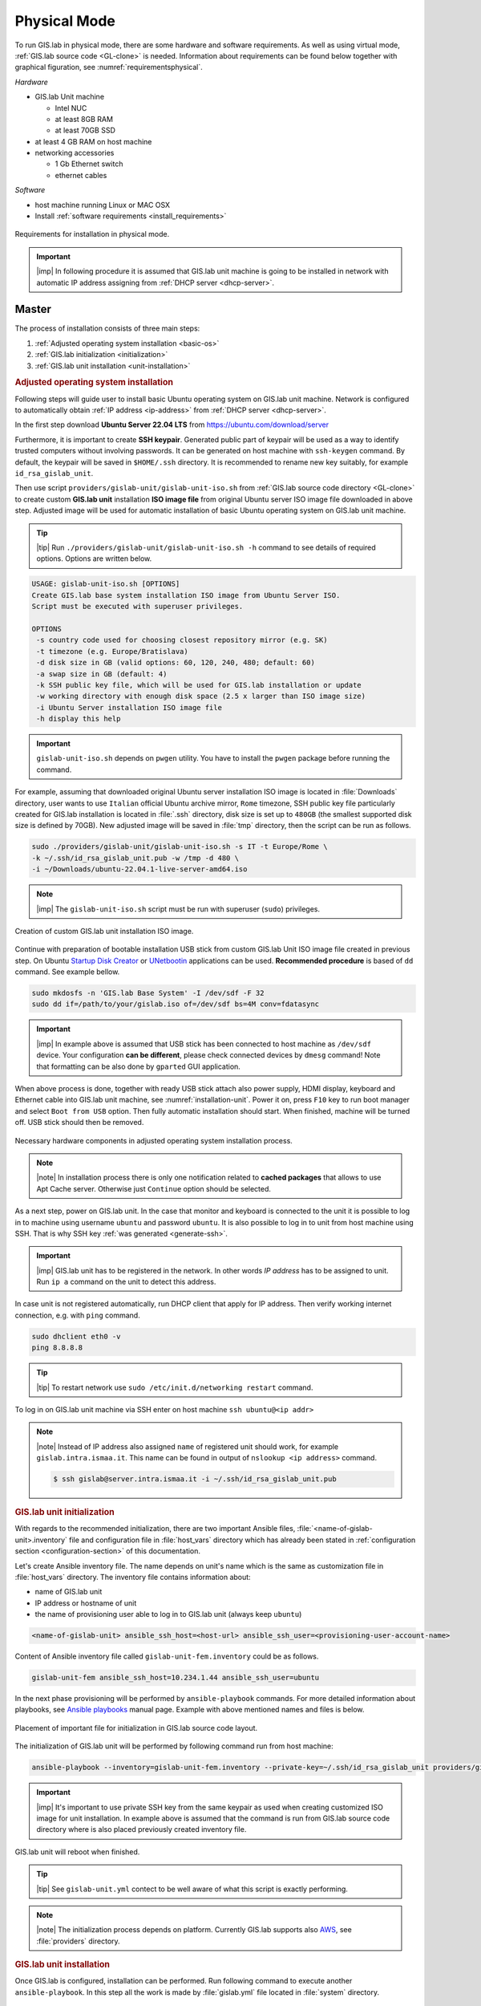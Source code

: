 *************
Physical Mode
*************

.. _requirements-physical:

To run GIS.lab in physical mode, there are some hardware and software requirements. 
As well as using virtual mode, :ref:`GIS.lab source code <GL-clone>` is needed. 
Information about requirements can be found below together with graphical 
figuration, see :numref:`requirementsphysical`. 

*Hardware*

- GIS.lab Unit machine 

  - Intel NUC
  - at least 8GB RAM
  - at least 70GB SSD

- at least 4 GB RAM on host machine

- networking accessories

  -  1 Gb Ethernet switch
  -  ethernet cables

*Software*

-  host machine running Linux or MAC OSX
-  Install :ref:`software requirements <install_requirements>`

.. _requirementsphysical:

.. figure:: ../img/installation/requirements-physical.svg
   :align: center
   :width: 750

   Requirements for installation in physical mode.

.. seealso:: |see| `Intel documentation
   <http://www.intel.com/support/motherboards/desktop/sb/CS-034249.htm>`_
   and `Intel documentation for NUC hardware
   <http://www.intel.com/support/motherboards/desktop/sb/CS-034031.htm>`_.

.. important:: |imp| In following procedure it is assumed that GIS.lab unit 
   machine is going to be installed in network with automatic IP address 
   assigning from :ref:`DHCP server <dhcp-server>`.

======
Master
======

The process of installation consists of three main steps:

1. :ref:`Adjusted operating system installation <basic-os>`
2. :ref:`GIS.lab initialization <initialization>`
3. :ref:`GIS.lab unit installation <unit-installation>`

.. _basic-os:

.. rubric:: Adjusted operating system installation

Following steps will guide user to install basic Ubuntu operating
system on GIS.lab unit machine. Network is configured to
automatically obtain :ref:`IP address <ip-address>` from :ref:`DHCP
server <dhcp-server>`.

In the first step download **Ubuntu Server 22.04 LTS** from
https://ubuntu.com/download/server

.. _generate-ssh:

Furthermore, it is important to create **SSH keypair**. Generated
public part of keypair will be used as a way to identify trusted
computers without involving passwords. It can be generated on host
machine with ``ssh-keygen`` command. By default, the keypair will be
saved in ``$HOME/.ssh`` directory. It is recommended to rename new key
suitably, for example ``id_rsa_gislab_unit``.

Then use script ``providers/gislab-unit/gislab-unit-iso.sh`` from
:ref:`GIS.lab source code directory <GL-clone>` to create custom
**GIS.lab unit** installation **ISO image file** from original Ubuntu
server ISO image file downloaded in above step. Adjusted image will be
used for automatic installation of basic Ubuntu operating system on
GIS.lab unit machine.

.. tip:: |tip| Run ``./providers/gislab-unit/gislab-unit-iso.sh -h``
   command to see details of required options. Options are written below. 

.. code:: sh

   USAGE: gislab-unit-iso.sh [OPTIONS]
   Create GIS.lab base system installation ISO image from Ubuntu Server ISO.
   Script must be executed with superuser privileges.

   OPTIONS
    -s country code used for choosing closest repository mirror (e.g. SK)
    -t timezone (e.g. Europe/Bratislava)
    -d disk size in GB (valid options: 60, 120, 240, 480; default: 60)
    -a swap size in GB (default: 4)
    -k SSH public key file, which will be used for GIS.lab installation or update
    -w working directory with enough disk space (2.5 x larger than ISO image size)
    -i Ubuntu Server installation ISO image file
    -h display this help

.. important::

   ``gislab-unit-iso.sh`` depends on ``pwgen`` utility. You have to
   install the ``pwgen`` package before running the command.
   
For example, assuming that downloaded original Ubuntu server
installation ISO image is located in :file:`Downloads` directory, user
wants to use ``Italian`` official Ubuntu archive mirror, ``Rome``
timezone, SSH public key file particularly created for GIS.lab
installation is located in :file:`.ssh` directory, disk size is set up
to ``480GB`` (the smallest supported disk size is defined by
70GB). New adjusted image will be saved in :file:`tmp` directory, then
the script can be run as follows.

.. code:: sh

   sudo ./providers/gislab-unit/gislab-unit-iso.sh -s IT -t Europe/Rome \
   -k ~/.ssh/id_rsa_gislab_unit.pub -w /tmp -d 480 \
   -i ~/Downloads/ubuntu-22.04.1-live-server-amd64.iso

.. note::

   |imp| The ``gislab-unit-iso.sh`` script must be run with superuser
   (``sudo``) privileges. 

.. _installation-iso:

.. figure:: ../img/installation/installation-cd.svg
   :align: center
   :width: 450

   Creation of custom GIS.lab unit installation ISO image.

Continue with preparation of bootable installation USB stick from
custom GIS.lab Unit ISO image file created in previous step. On Ubuntu
`Startup Disk Creator
<https://en.wikipedia.org/wiki/Startup_Disk_Creator>`_ or `UNetbootin
<https://en.wikipedia.org/wiki/UNetbootin>`_ applications can be used.
**Recommended procedure** is based of ``dd`` command.  See example
bellow.

.. code-block:: sh
   
   sudo mkdosfs -n 'GIS.lab Base System' -I /dev/sdf -F 32
   sudo dd if=/path/to/your/gislab.iso of=/dev/sdf bs=4M conv=fdatasync

.. important::

   |imp| In example above is assumed that USB stick has been connected
   to host machine as ``/dev/sdf`` device. Your configuration **can be
   different**, please check connected devices by ``dmesg`` command!
   Note that formatting can be also done by ``gparted`` GUI
   application. 
      
When above process is done, together with ready USB stick attach also
power supply, HDMI display, keyboard and Ethernet cable into GIS.lab
unit machine, see :numref:`installation-unit`. Power it on, press
``F10`` key to run boot manager and select ``Boot from USB``
option. Then fully automatic installation should start. When finished,
machine will be turned off. USB stick should then be removed.

.. _installation-unit:

.. figure:: ../img/installation/installation-unit.svg
   :align: center
   :width: 450

   Necessary hardware components in adjusted operating system installation 
   process.

.. note:: |note| In installation process there is only one
   notification related to **cached packages** that allows to use Apt
   Cache server. Otherwise just ``Continue`` option should be
   selected.

As a next step, power on GIS.lab unit. In the case that monitor and
keyboard is connected to the unit it is possible to log in to machine
using username ``ubuntu`` and password ``ubuntu``. It is also possible
to log in to unit from host machine using SSH. That is why SSH key
:ref:`was generated <generate-ssh>`.

.. important:: |imp| GIS.lab unit has to be registered in the
   network. In other words `IP address` has to be assigned to
   unit. Run ``ip a`` command on the unit to detect this address.

In case unit is not registered automatically, run DHCP client that
apply for IP address. Then verify working internet connection,
e.g. with ``ping`` command.

.. code:: sh

   sudo dhclient eth0 -v
   ping 8.8.8.8

.. tip:: |tip| To restart network use ``sudo /etc/init.d/networking restart``
   command.

To log in on GIS.lab unit machine via SSH enter on host machine ``ssh
ubuntu@<ip addr>``

.. note:: |note| Instead of IP address also assigned ``name`` of
   registered unit should work, for example
   ``gislab.intra.ismaa.it``. This name can be found in output of
   ``nslookup <ip address>`` command.

   .. code:: sh

      $ ssh gislab@server.intra.ismaa.it -i ~/.ssh/id_rsa_gislab_unit.pub

.. _initialization:

.. rubric:: GIS.lab unit initialization

With regards to the recommended initialization, there are two
important Ansible files, :file:`<name-of-gislab-unit>.inventory` file and
configuration file in :file:`host_vars` directory which has already
been stated in :ref:`configuration section <configuration-section>` of
this documentation.

.. _ansible-inventory-file:

Let's create Ansible inventory file. The name depends on unit's name
which is the same as customization file in :file:`host_vars`
directory. The inventory file contains information about:

* name of GIS.lab unit
* IP address or hostname of unit
* the name of provisioning user able to log in to GIS.lab unit (always
  keep ``ubuntu``)

.. code-block:: sh
      
   <name-of-gislab-unit> ansible_ssh_host=<host-url> ansible_ssh_user=<provisioning-user-account-name>

Content of Ansible inventory file called ``gislab-unit-fem.inventory``
could be as follows.
 
.. code-block:: sh

   gislab-unit-fem ansible_ssh_host=10.234.1.44 ansible_ssh_user=ubuntu

In the next phase provisioning will be performed by
``ansible-playbook`` commands. For more detailed information about
playbooks, see `Ansible playbooks
<http://docs.ansible.com/ansible/playbooks.html>`_ manual page.
Example with above mentioned names and files is below. 

.. _gislab-unit-yml:

.. figure:: ../img/installation/gislab-unit-yml.svg
   :align: center
   :width: 450

   Placement of important file for initialization in GIS.lab source
   code layout.

The initialization of GIS.lab unit will be performed by following
command run from host machine:
   
.. code:: sh

   ansible-playbook --inventory=gislab-unit-fem.inventory --private-key=~/.ssh/id_rsa_gislab_unit providers/gislab-unit/gislab-unit.yml

.. important:: |imp| It's important to use private SSH key from the
          same keypair as used when creating customized ISO image for
          unit installation. In example above is assumed that the
          command is run from GIS.lab source code directory where is
          also placed previously created inventory file.
             
GIS.lab unit will reboot when finished.

.. tip:: |tip| See ``gislab-unit.yml`` contect to be well aware of what this 
   script is exactly performing.

.. note:: |note| The initialization process depends on
   platform. Currently GIS.lab supports also `AWS
   <https://aws.amazon.com/>`__, see :file:`providers`
   directory.

.. _unit-installation: 

.. rubric:: GIS.lab unit installation

Once GIS.lab is configured, installation can be performed. Run
following command to execute another ``ansible-playbook``. In this
step all the work is made by :file:`gislab.yml` file located in
:file:`system` directory.

.. _gislab-yml:

.. figure:: ../img/installation/gislab-yml.svg
   :align: center
   :width: 450

   Placement of important file for installation in GIS.lab file layout.

.. code:: sh

   $ ansible-playbook --inventory=gislab-unit-fem.inventory --private-key=~/.ssh/id_rsa_gislab_unit system/gislab.yml 

Now, GIS.lab unit machine is installed with GIS.lab system. Do not
forget to :ref:`create user accounts <user-creation>` by
``gislab-adduser`` command and :ref:`allow client machines
<client-enabling>` to connect by running ``gislab-machines``
command.

======
Client
======

GIS.lab machines are initialized from GIS.lab network using PXE or HTTP. 
This means always clean system, maintenance free with no HDD required 
using full hardware potential what make it opposite to thin client.

.. _gislab-machines:

.. figure:: ../img/installation/gislab-machines-launch.png
   :align: center
   :width: 450

   GIS.lab machines launching.

Physical client mode is preferred way of launching GIS.lab client,
because it provides best performance. It will run GIS.lab client session
on client machine instead of original operating system installed (if
any) on hard drive. Original operating system and local data will stay
**untouched** and will be ready to run again after GIS.lab client is shut down.

To run physical client, it is required to connect machine running
GIS.lab server and client machines via **Gigabit switch and cables**, CAT 5e
or higher.

There is no reason to be afraid of loosing domestic operating system.
GIS.lab client is capable to run even if you have Windows, Linux or
MAC OSX installed on cliet machine.

Complete process of running GIS.lab client using physical mode, i.e. GIS.lab
unit consists of three main steps.

1. :ref:`Booting <booting-physical>`
2. :ref:`Enabling GIS.lab client on GIS.lab server <client-enabling>`
3. :ref:`Running physical GIS.lab client <client-running-physical>`

.. _schema-physical-client:

.. figure:: ../img/installation/schema-physical-client.png
   :align: center
   :width: 450

   Any computer can be GIS.lab client.

.. _booting-physical:

.. rubric:: Booting

As well as in :ref:`virtual mode <booting-virtual>` it is possible to boot 
using using :ref:`PXE <pxe-boot-physical>` or :ref:`HTTP <http-boot-physical>` 
boot.

.. important:: |imp| Client machine must be enabled on master, see
   :ref:`client-enabling` section for details.

.. _pxe-boot-physical:

^^^^^^^^
PXE boot
^^^^^^^^

PXE is a method of having a client boot using only its network card. 
Using this method of booting it is possible to circumvent the normal boot 
procedure, what means booting from CD/DVD/CD-RW Drive to 
**Network Interface Card**, usually known as **NIC**.

PXE boot is a default boot mode for GIS.lab clients. Booting from PXE
requires to instruct client machine to boot from other device as it is
usually doing so. On newer computers it is also required to 
disable **Secure** boot and/or enable **Legacy** mode.

.. important:: |imp| It is necessary to enabling NIC in BIOS. 

The way how to enabling NIC is going into BIOS and look for it.  It
depends on machine. BIOS boot order can be changed for one time using
``F9`` or ``F12`` key, for permanent setup from BIOS configuration
using ``DEL``, ``F2`` or ``F12``, but it can differ from one to
another machine brand.

It is recommended to look for *Preferal devices*, *System
Configuration*, *Integrated Devices* or something similar and find
**NIC** card there.  When it is found, **enabled** and then back out,
save and reboot should be selected.

In general, there are multiple possibilities how to instruct client machine to 
boot from PXE. See potential instructions below.

A. Depending on vendor, pressing some ``F`` at machine start will 
   temporary instruct machine to boot from PXE. 

B. Depending on vendor, pressing some ``F`` key at machine starts to launch boot 
   manager and enables to choose ``PXE`` or ``PCI LAN`` in boot menu to 
   boot from PXE. 

C. ``PXE`` or ``LAN`` option set as first boot device in BIOS configuration 
   enable to boot from PXE after machine restart.

.. seealso:: |see| See procedure of enabling PXE boot for 
   :ref:`Lenovo <pxe-boot-lenovo>` or :ref:`Dell <pxe-boot-dell>` machine in 
   :ref:`GIS.lab in practice <practice>` section.

   For more information about how it works see for example `PXE Boot
   Server Installation Steps in Ubuntu Server VM
   <http://askubuntu.com/questions/412574/pxe-boot-server-installation-steps-in-ubuntu-server-vm/414813>`__.

.. _http-boot-physical:

^^^^^^^^^
HTTP boot
^^^^^^^^^

In addition to default PXE boot method, GIS.lab clients can boot over
HTTP, which can provide some advantages. 

To enable HTTP boot, it is needed to create **bootable USB stick**
from special **ISO image** which exists in :file:`http-boot` directory.
Recipe is as follows.

Insert free USB stick into Linux workstation machine. If it is
automatically mounted, unmount it. Run ``dmesg`` command to detect
device assigned to USB stick by operating system. 

.. note:: |note| It should be something like ``/dev/sd[x]``.

Burn GIS.lab Desktop bootloader into USB stick with command below. Be careful 
to choose correct output device without a partition number.

.. code:: sh

   $ sudo dd if=http-boot/gislab-bootloader.iso of=/dev/sd[x]

Insert prepared USB stick into client machine and instruct it to boot
from it.

.. _client-running-physical:

.. rubric:: Running physical GIS.lab client

After successful booting, there will be welcome screen with login dialog, see 
figure :numref:`login-unit`. Creation of user accounts and running GIS.lab clients are 
the same as in virtual mode. Find more details in 
:ref:`User accounts <user-creation>` and 
:ref:`Running virtual GIS.lab client <client-running-virtual>` sections. 

.. _login-unit:

.. figure:: ../img/installation/login-unit.png
   :align: center
   :width: 450

   GIS.lab client logging in.

Enjoy!

.. _running-client-unit:

.. figure:: ../img/installation/running-client-unit.png
   :align: center
   :width: 450

   GIS.lab client running environment.

.. _gislab-upgrade:

===============================
How to upgrade GIS.lab Desktop?
===============================

GIS.lab upgrade procedure consists from three steps described in
:ref:`virtual mode <gislab-upgrade-virtual>` section. Only difference
is command used for upgrade, Ansible is used instead of Vagrant.

GIS.lab source code update: 

.. code-block:: sh

   $ git pull

Upgrade with Ansible:

.. code-block:: sh

   $ ansible-playbook --inventory=gislab-unit.inventory --private-key=<private-SSH-key-file> system/gislab.yml
